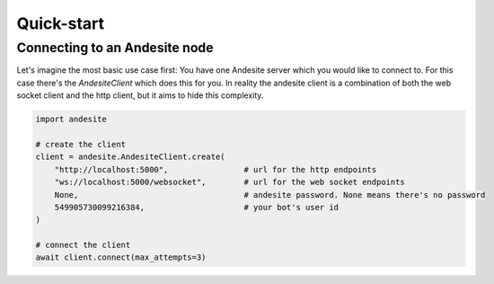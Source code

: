 Quick-start
===========


Connecting to an Andesite node
------------------------------

Let's imagine the most basic use case first:
You have one Andesite server which you would like to connect to.
For this case there's the `AndesiteClient` which does this for you.
In reality the andesite client is a combination of both the web socket client
and the http client, but it aims to hide this complexity.

.. code-block:: python

    import andesite

    # create the client
    client = andesite.AndesiteClient.create(
        "http://localhost:5000",                # url for the http endpoints
        "ws://localhost:5000/websocket",        # url for the web socket endpoints
        None,                                   # andesite password. None means there's no password
        549905730099216384,                     # your bot's user id
    )

    # connect the client
    await client.connect(max_attempts=3)